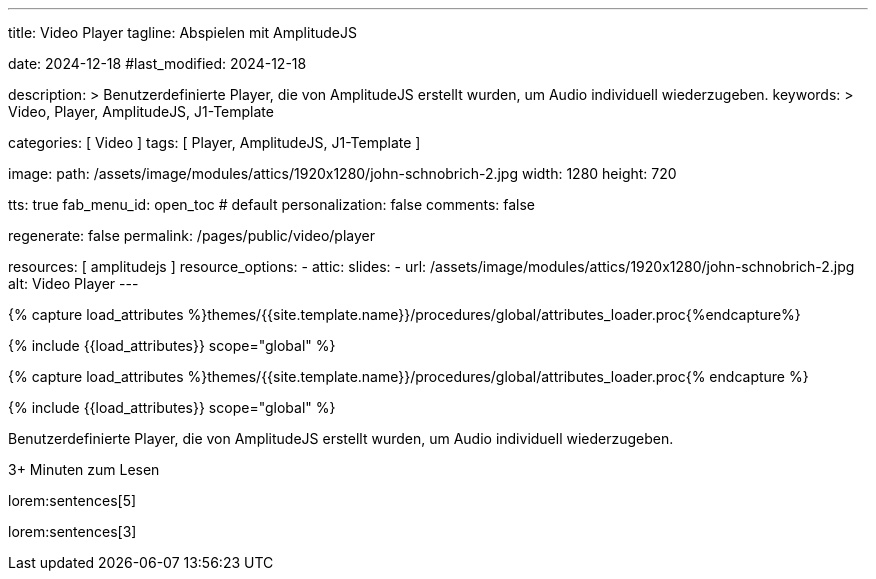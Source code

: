 ---
title:                                  Video Player
tagline:                                Abspielen mit AmplitudeJS

date:                                   2024-12-18
#last_modified:                         2024-12-18

description: >
                                        Benutzerdefinierte Player, die von AmplitudeJS erstellt
                                        wurden, um Audio individuell wiederzugeben.
keywords: >
                                        Video, Player, AmplitudeJS, J1-Template

categories:                             [ Video ]
tags:                                   [ Player, AmplitudeJS, J1-Template ]

image:
  path:                                 /assets/image/modules/attics/1920x1280/john-schnobrich-2.jpg
  width:                                1280
  height:                               720

tts:                                    true
fab_menu_id:                            open_toc                                # default
personalization:                        false
comments:                               false

regenerate:                             false
permalink:                              /pages/public/video/player

resources:                              [ amplitudejs ]
resource_options:
  - attic:
      slides:
        - url:                          /assets/image/modules/attics/1920x1280/john-schnobrich-2.jpg
          alt:                          Video Player
---

// Page Initializer
// =============================================================================
// Enable the Liquid Preprocessor
:page-liquid:

// Set (local) page attributes here
// -----------------------------------------------------------------------------
// :page--attr:                         <attr-value>

//  Load Liquid procedures
// -----------------------------------------------------------------------------
{% capture load_attributes %}themes/{{site.template.name}}/procedures/global/attributes_loader.proc{%endcapture%}

// Load page attributes
// -----------------------------------------------------------------------------
{% include {{load_attributes}} scope="global" %}

// Page Initializer
// =============================================================================
// Enable the Liquid Preprocessor
:page-liquid:

// Set (local) page attributes here
// -----------------------------------------------------------------------------
// :page--attr:                         <attr-value>

//  Load Liquid procedures
// -----------------------------------------------------------------------------
{% capture load_attributes %}themes/{{site.template.name}}/procedures/global/attributes_loader.proc{% endcapture %}

// Load page attributes
// -----------------------------------------------------------------------------
{% include {{load_attributes}} scope="global" %}


// Page content
// ~~~~~~~~~~~~~~~~~~~~~~~~~~~~~~~~~~~~~~~~~~~~~~~~~~~~~~~~~~~~~~~~~~~~~~~~~~~~~
[role="dropcap"]
Benutzerdefinierte Player, die von AmplitudeJS erstellt
wurden, um Audio individuell wiederzugeben.

++++
<div class="video-title">
  <i class="mdib mdi-bs-primary mdib-clock mdib-24px mr-2"></i>
  3+ Minuten zum Lesen
</div>
++++

// Include sub-documents (if any)
// -----------------------------------------------------------------------------
[role="mt-5"]
lorem:sentences[5]

lorem:sentences[3]


